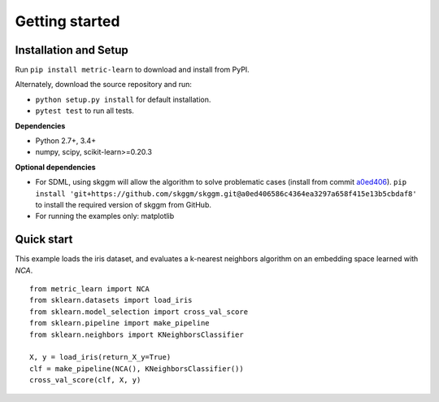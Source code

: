 ###############
Getting started
###############

Installation and Setup
======================

Run ``pip install metric-learn`` to download and install from PyPI.

Alternately, download the source repository and run:

-  ``python setup.py install`` for default installation.
-  ``pytest test`` to run all tests.

**Dependencies**

-  Python 2.7+, 3.4+
-  numpy, scipy, scikit-learn>=0.20.3

**Optional dependencies**

- For SDML, using skggm will allow the algorithm to solve problematic cases
  (install from commit `a0ed406 <https://github.com/skggm/skggm/commit/a0ed406586c4364ea3297a658f415e13b5cbdaf8>`_).
  ``pip install 'git+https://github.com/skggm/skggm.git@a0ed406586c4364ea3297a658f415e13b5cbdaf8'`` to install the required version of skggm from GitHub.
-  For running the examples only: matplotlib

Quick start
===========

This example loads the iris dataset, and evaluates a k-nearest neighbors
algorithm on an embedding space learned with `NCA`.

::

    from metric_learn import NCA
    from sklearn.datasets import load_iris
    from sklearn.model_selection import cross_val_score
    from sklearn.pipeline import make_pipeline
    from sklearn.neighbors import KNeighborsClassifier
    
    X, y = load_iris(return_X_y=True)
    clf = make_pipeline(NCA(), KNeighborsClassifier())
    cross_val_score(clf, X, y)

